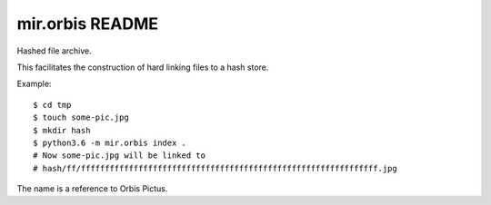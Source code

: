 mir.orbis README
================

.. image:: https://circleci.com/gh/darkfeline/mir.orbis.svg?style=shield
   :target: https://circleci.com/gh/darkfeline/mir.orbis
   :alt: CircleCI
.. image:: https://codecov.io/gh/darkfeline/mir.orbis/branch/master/graph/badge.svg
   :target: https://codecov.io/gh/darkfeline/mir.orbis
   :alt: Codecov
.. image:: https://badge.fury.io/py/mir.orbis.svg
   :target: https://badge.fury.io/py/mir.orbis
   :alt: PyPI Release
.. image:: https://readthedocs.org/projects/mir-orbis/badge/?version=latest
   :target: http://mir-orbis.readthedocs.io/en/latest/
   :alt: Latest Documentation

Hashed file archive.

This facilitates the construction of hard linking files to a hash store.

Example::

    $ cd tmp
    $ touch some-pic.jpg
    $ mkdir hash
    $ python3.6 -m mir.orbis index .
    # Now some-pic.jpg will be linked to
    # hash/ff/ffffffffffffffffffffffffffffffffffffffffffffffffffffffffffffff.jpg

The name is a reference to Orbis Pictus.

